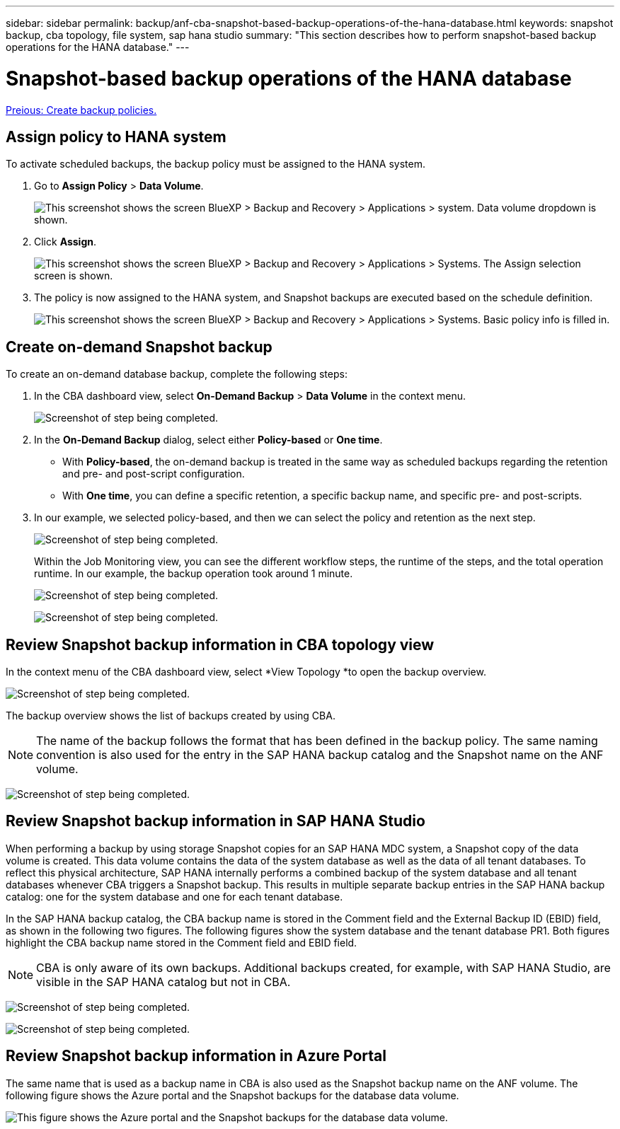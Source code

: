 ---
sidebar: sidebar
permalink: backup/anf-cba-snapshot-based-backup-operations-of-the-hana-database.html
keywords: snapshot backup, cba topology, file system, sap hana studio
summary: "This section describes how to perform snapshot-based backup operations for the HANA database."
---

= Snapshot-based backup operations of the HANA database
:hardbreaks:
:nofooter:
:icons: font
:linkattrs:
:imagesdir: ./../media/

//
// This file was created with NDAC Version 2.0 (August 17, 2020)
//
// 2023-03-16 10:24:27.263924
//

link:anf-cba-create-backup-policies.html[Preious: Create backup policies.]

== Assign policy to HANA system

To activate scheduled backups, the backup policy must be assigned to the HANA system.

. Go to *Assign Policy* > *Data Volume*.
+
image:anf-cba-image36.png["This screenshot shows the screen BlueXP > Backup and Recovery > Applications > system. Data volume dropdown is shown."]

. Click *Assign*.
+
image:anf-cba-image37.png["This screenshot shows the screen BlueXP > Backup and Recovery > Applications > Systems. The Assign selection screen is shown."]

. The policy is now assigned to the HANA system, and Snapshot backups are executed based on the schedule definition.
+
image:anf-cba-image38.png["This screenshot shows the screen BlueXP > Backup and Recovery > Applications > Systems. Basic policy info is filled in."]

== Create on-demand Snapshot backup

To create an on-demand database backup, complete the following steps:

. In the CBA dashboard view,  select *On-Demand Backup* > *Data Volume* in the context menu.
+
image:anf-cba-image39.png["Screenshot of step being completed."]

. In the *On-Demand Backup* dialog, select either *Policy-based* or *One time*.
+
** With *Policy-based*, the on-demand backup is treated in the same way as scheduled backups regarding the retention and pre- and post-script configuration.
** With *One time*, you can define a specific retention, a specific backup name, and specific pre- and post-scripts.

. In our example, we selected policy-based, and then we can select the policy and retention as the next step.
+
image:anf-cba-image40.png["Screenshot of step being completed."]
+
Within the Job Monitoring view, you can see the different workflow steps, the runtime of the steps, and the total operation runtime. In our example, the backup operation took around 1 minute.
+
image:anf-cba-image41.png["Screenshot of step being completed."]
+
image:anf-cba-image42.png["Screenshot of step being completed."]

== Review Snapshot backup information in CBA topology view

In the context menu of the CBA dashboard view, select *View Topology *to open the backup overview.

image:anf-cba-image43.png["Screenshot of step being completed."]

The backup overview shows the list of backups created by using CBA.

[NOTE]
The name of the backup follows the format that has been defined in the backup policy. The same naming convention is also used for the entry in the SAP HANA backup catalog and the Snapshot name on the ANF volume.

image:anf-cba-image44.png["Screenshot of step being completed."]

== Review Snapshot backup information in SAP HANA Studio

When performing a backup by using storage Snapshot copies for an SAP HANA MDC system, a Snapshot copy of the data volume is created. This data volume contains the data of the system database as well as the data of all tenant databases. To reflect this physical architecture, SAP HANA internally performs a combined backup of the system database and all tenant databases whenever CBA triggers a Snapshot backup. This results in multiple separate backup entries in the SAP HANA backup catalog: one for the system database and one for each tenant database.

In the SAP HANA backup catalog, the CBA backup name is stored in the Comment field and the External Backup ID (EBID) field, as shown in the following two figures. The following figures show the system database and the tenant database PR1. Both figures highlight the CBA backup name stored in the Comment field and EBID field.

[NOTE]
CBA is only aware of its own backups. Additional backups created, for example, with SAP HANA Studio, are visible in the SAP HANA catalog but not in CBA.

image:anf-cba-image45.png["Screenshot of step being completed."]

image:anf-cba-image46.png["Screenshot of step being completed."]

== Review Snapshot backup information in Azure Portal

The same name that is used as a backup name in CBA is also used as the Snapshot backup name on the ANF volume. The following figure shows the Azure portal and the Snapshot backups for the database data volume.

image:anf-cba-image47.png["This figure shows the Azure portal and the Snapshot backups for the database data volume."]

